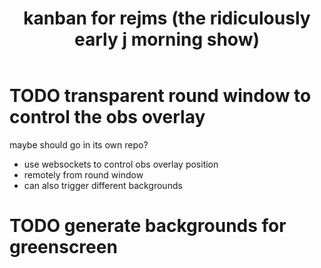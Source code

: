 #+TITLE: kanban for rejms (the ridiculously early j morning show)

* TODO transparent round window to control the obs overlay
maybe should go in its own repo?
  - use websockets to control obs overlay position
  - remotely from round window
  - can also trigger different backgrounds

* TODO generate backgrounds for greenscreen
